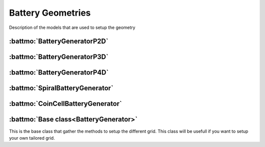 ==================
Battery Geometries
==================

Description of the models that are used to setup the geometry


:battmo:`BatteryGeneratorP2D`
-----------------------------

.. image:: img/1dmodel.png
           :width: 80%
                   
      
.. _2dgeometry:
         
:battmo:`BatteryGeneratorP3D`
-----------------------------

.. image:: img/runbattery2d.png
           :width: 80%
                   
         
.. _3dgeometry:
      
:battmo:`BatteryGeneratorP4D`
-----------------------------

.. image:: img/runbattery3d.png
           :width: 80%
                   

.. _jellyroll:
      
:battmo:`SpiralBatteryGenerator`
--------------------------------

.. image:: img/jellyrollmodel.png
           :width: 80%
                   

.. _coincell:
      
:battmo:`CoinCellBatteryGenerator`
----------------------------------

.. image:: img/coincell.png
           :width: 80%

         
:battmo:`Base class<BatteryGenerator>`
--------------------------------------

This is the base class that gather the methods to setup the different grid. This class will be usefull if you want to
setup your own tailored grid.

         
